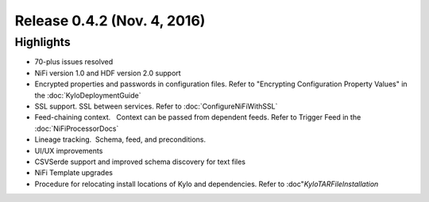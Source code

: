 Release 0.4.2 (Nov. 4, 2016)
============================

Highlights
----------

-  70-plus issues resolved

-  NiFi version 1.0 and HDF version 2.0 support

-  Encrypted properties and passwords in configuration files. Refer to "Encrypting Configuration Property Values" in the :doc:`KyloDeploymentGuide`

-  SSL support. SSL between services. Refer to :doc:`ConfigureNiFiWithSSL`

-  Feed-chaining context.   Context can be passed from dependent feeds. Refer to Trigger Feed in the :doc:`NiFiProcessorDocs`

-  Lineage tracking.  Schema, feed, and preconditions.

-  UI/UX improvements

-  CSVSerde support and improved schema discovery for text files

-  NiFi Template upgrades

-  Procedure for relocating install locations of Kylo and dependencies. Refer to :doc"`KyloTARFileInstallation`
